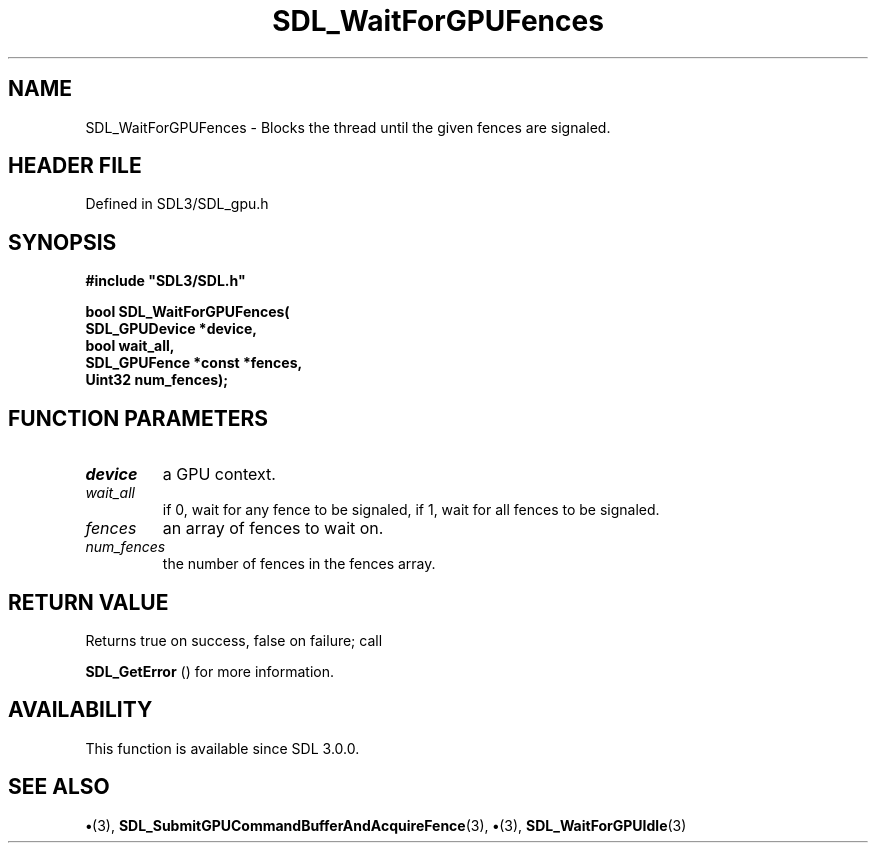 .\" This manpage content is licensed under Creative Commons
.\"  Attribution 4.0 International (CC BY 4.0)
.\"   https://creativecommons.org/licenses/by/4.0/
.\" This manpage was generated from SDL's wiki page for SDL_WaitForGPUFences:
.\"   https://wiki.libsdl.org/SDL_WaitForGPUFences
.\" Generated with SDL/build-scripts/wikiheaders.pl
.\"  revision SDL-preview-3.1.3
.\" Please report issues in this manpage's content at:
.\"   https://github.com/libsdl-org/sdlwiki/issues/new
.\" Please report issues in the generation of this manpage from the wiki at:
.\"   https://github.com/libsdl-org/SDL/issues/new?title=Misgenerated%20manpage%20for%20SDL_WaitForGPUFences
.\" SDL can be found at https://libsdl.org/
.de URL
\$2 \(laURL: \$1 \(ra\$3
..
.if \n[.g] .mso www.tmac
.TH SDL_WaitForGPUFences 3 "SDL 3.1.3" "Simple Directmedia Layer" "SDL3 FUNCTIONS"
.SH NAME
SDL_WaitForGPUFences \- Blocks the thread until the given fences are signaled\[char46]
.SH HEADER FILE
Defined in SDL3/SDL_gpu\[char46]h

.SH SYNOPSIS
.nf
.B #include \(dqSDL3/SDL.h\(dq
.PP
.BI "bool SDL_WaitForGPUFences(
.BI "    SDL_GPUDevice *device,
.BI "    bool wait_all,
.BI "    SDL_GPUFence *const *fences,
.BI "    Uint32 num_fences);
.fi
.SH FUNCTION PARAMETERS
.TP
.I device
a GPU context\[char46]
.TP
.I wait_all
if 0, wait for any fence to be signaled, if 1, wait for all fences to be signaled\[char46]
.TP
.I fences
an array of fences to wait on\[char46]
.TP
.I num_fences
the number of fences in the fences array\[char46]
.SH RETURN VALUE
Returns true on success, false on failure; call

.BR SDL_GetError
() for more information\[char46]

.SH AVAILABILITY
This function is available since SDL 3\[char46]0\[char46]0\[char46]

.SH SEE ALSO
.BR \(bu (3),
.BR SDL_SubmitGPUCommandBufferAndAcquireFence (3),
.BR \(bu (3),
.BR SDL_WaitForGPUIdle (3)
